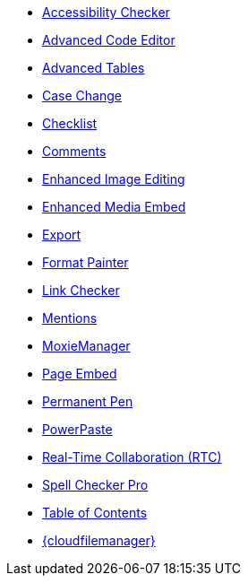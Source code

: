 * xref:a11ychecker.adoc[Accessibility Checker]
* xref:advcode.adoc[Advanced Code Editor]
* xref:advtable.adoc[Advanced Tables]
* xref:casechange.adoc[Case Change]
* xref:checklist.adoc[Checklist]
* xref:introduction-to-tiny-comments.adoc[Comments]
* xref:editimage.adoc[Enhanced Image Editing]
* xref:introduction-to-mediaembed.adoc[Enhanced Media Embed]
* xref:export.adoc[Export]
* xref:formatpainter.adoc[Format Painter]
* xref:linkchecker.adoc[Link Checker]
* xref:mentions.adoc[Mentions]
ifeval::["{productSource}" != "cloud"]
* xref:moxiemanager.adoc[MoxieManager]
endif::[]
* xref:pageembed.adoc[Page Embed]
* xref:permanentpen.adoc[Permanent Pen]
* xref:introduction-to-powerpaste.adoc[PowerPaste]
* xref:rtc-introduction.adoc[Real-Time Collaboration (RTC)]
* xref:introduction-to-tiny-spellchecker.adoc[Spell Checker Pro]
* xref:tableofcontents.adoc[Table of Contents]
* xref:tinydrive-introduction.adoc[{cloudfilemanager}]